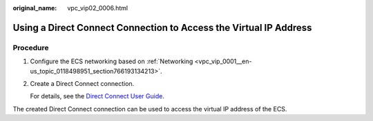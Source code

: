:original_name: vpc_vip02_0006.html

.. _vpc_vip02_0006:

Using a Direct Connect Connection to Access the Virtual IP Address
==================================================================

Procedure
---------

#. Configure the ECS networking based on :ref:`Networking <vpc_vip_0001__en-us_topic_0118498951_section766193134213>`.

#. Create a Direct Connect connection.

   For details, see the `Direct Connect User Guide <https://docs.sc.otc.t-systems.com/usermanual/dc/en-us_topic_0032053183.html>`__.

The created Direct Connect connection can be used to access the virtual IP address of the ECS.
